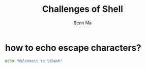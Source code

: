 #+TITLE: Challenges of Shell
#+AUTHOR: Benn Ma
#+EMAIL: benn.msg@gmail.com
#+OPTIONS: ':nil *:t -:t ::t <:t H:3 \n:nil ^:t arch:headline
#+OPTIONS: author:t c:nil creator:comment d:(not LOGBOOK) date:t e:t
#+OPTIONS: email:nil f:t inline:t num:t p:nil pri:nil stat:t tags:t
#+OPTIONS: tasks:t tex:t timestamp:t toc:t todo:t |:t
#+DESCRIPTION:
#+EXCLUDE_TAGS: noexport
#+KEYWORDS:
#+LANGUAGE: en
#+SELECT_TAGS: export
#+PROPERTY: header-args    :exports both
#+PROPERTY: header-args    :results output

* how to echo escape characters?
#+BEGIN_SRC sh
echo "Welcome\t to \tBash"
#+END_SRC

#+RESULTS:
: Welcome	 to 	Bash

